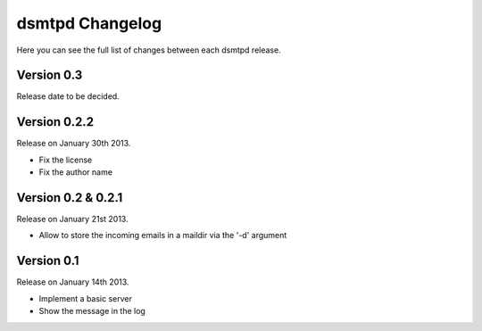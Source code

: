 dsmtpd Changelog
================

Here you can see the full list of changes between each dsmtpd release.

Version 0.3
-----------

Release date to be decided.

Version 0.2.2
-------------

Release on January 30th 2013.

- Fix the license
- Fix the author name


Version 0.2 & 0.2.1
-------------------

Release on January 21st 2013.

- Allow to store the incoming emails in a maildir via the '-d' argument

Version 0.1
-----------

Release on January 14th 2013.

- Implement a basic server
- Show the message in the log
